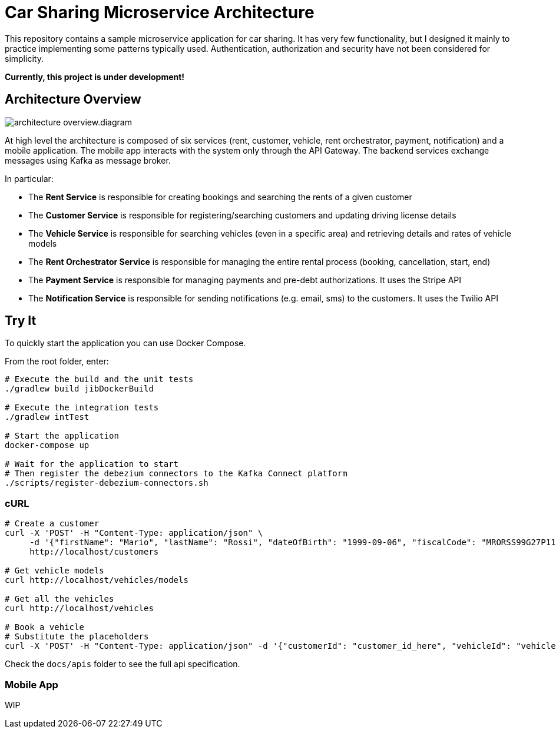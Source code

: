= Car Sharing Microservice Architecture

This repository contains a sample microservice application for car sharing. It has very few functionality, but I designed it mainly to practice implementing some patterns typically used. Authentication, authorization and security have not been considered for simplicity.

*Currently, this project is under development!*

== Architecture Overview

ifdef::env-github[]
++++
<p align="center">
  <img src="docs/diagrams/architecture-overview.svg">
</p>
++++
endif::[]

ifndef::env-github[]
image::docs/architecture-overview.diagram.svg[align="center"]
endif::[]

At high level the architecture is composed of six services (rent, customer, vehicle, rent orchestrator, payment, notification) and a mobile application. The mobile app interacts with the system only through the API Gateway. The backend services exchange messages using Kafka as message broker.

In particular:

* The *Rent Service* is responsible for creating bookings and searching the rents of a given customer

* The *Customer Service* is responsible for registering/searching customers and updating driving license details

* The *Vehicle Service* is responsible for searching vehicles (even in a specific area) and retrieving details and rates of vehicle models

* The *Rent Orchestrator Service* is responsible for managing the entire rental process (booking, cancellation, start, end)

* The *Payment Service* is responsible for managing payments and pre-debt authorizations. It uses the Stripe API

* The *Notification Service* is responsible for sending notifications (e.g. email, sms) to the customers. It uses the Twilio API

== Try It

To quickly start the application you can use Docker Compose.

From the root folder, enter:

```shell
# Execute the build and the unit tests
./gradlew build jibDockerBuild

# Execute the integration tests
./gradlew intTest

# Start the application
docker-compose up

# Wait for the application to start
# Then register the debezium connectors to the Kafka Connect platform
./scripts/register-debezium-connectors.sh
```

=== cURL

```shell
# Create a customer
curl -X 'POST' -H "Content-Type: application/json" \
     -d '{"firstName": "Mario", "lastName": "Rossi", "dateOfBirth": "1999-09-06", "fiscalCode": "MRORSS99G27P112J", "email": "mariorossi@gmail.com", "phoneNumber": "+393251935161", "driverLicense": {"licenseNumber": "LCSN0000", "issueDate": "2017-10-10", "expiryDate": "2028-09-06"}}' \
     http://localhost/customers

# Get vehicle models
curl http://localhost/vehicles/models

# Get all the vehicles
curl http://localhost/vehicles

# Book a vehicle
# Substitute the placeholders
curl -X 'POST' -H "Content-Type: application/json" -d '{"customerId": "customer_id_here", "vehicleId": "vehicle_id_here"}' http://localhost/rents
```

Check the `docs/apis` folder to see the full api specification.

=== Mobile App

WIP
